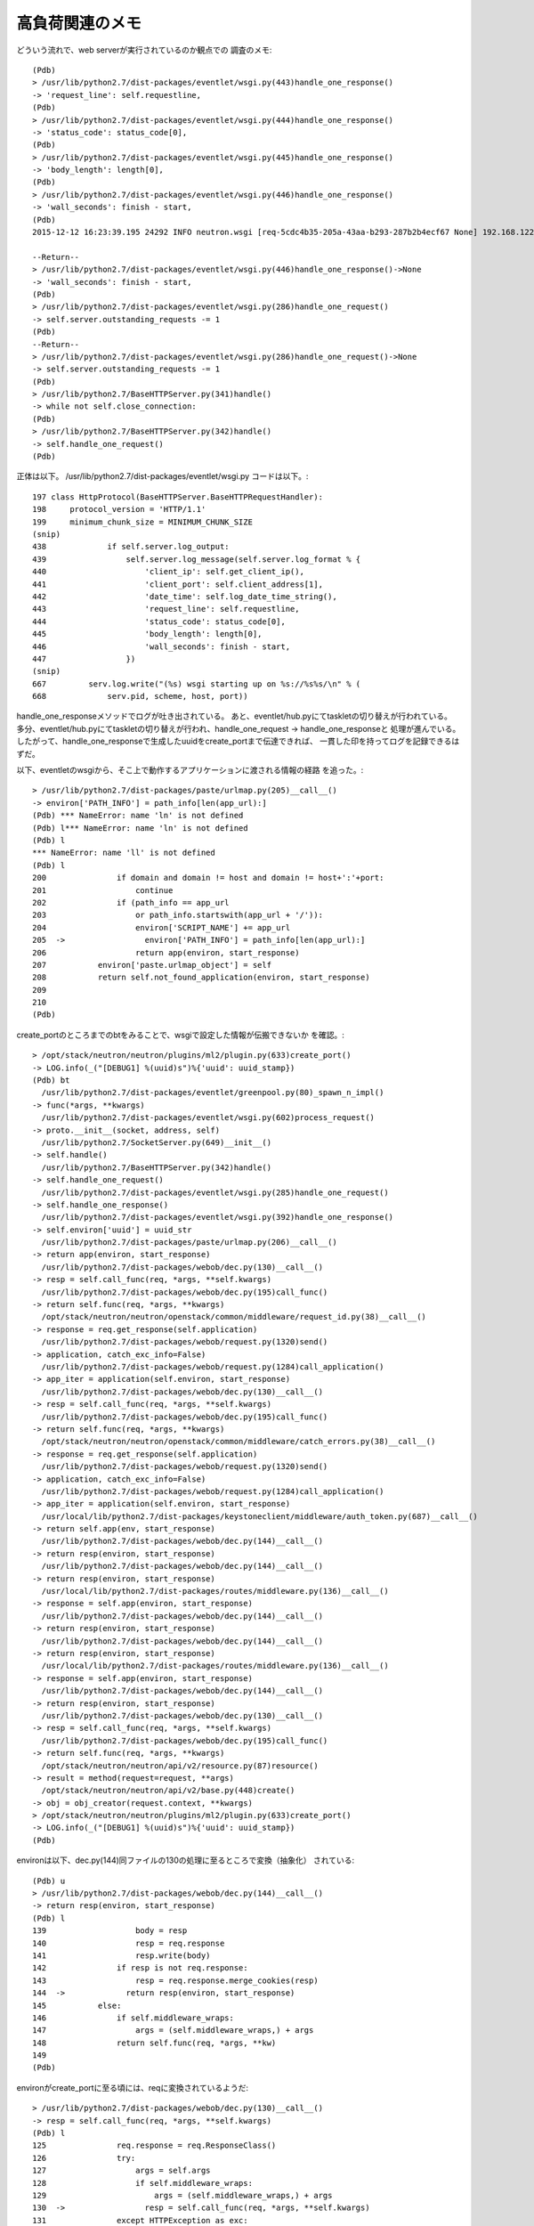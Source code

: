 =======================================================
高負荷関連のメモ
=======================================================

どういう流れで、web serverが実行されているのか観点での
調査のメモ::

  (Pdb) 
  > /usr/lib/python2.7/dist-packages/eventlet/wsgi.py(443)handle_one_response()
  -> 'request_line': self.requestline,
  (Pdb) 
  > /usr/lib/python2.7/dist-packages/eventlet/wsgi.py(444)handle_one_response()
  -> 'status_code': status_code[0],
  (Pdb) 
  > /usr/lib/python2.7/dist-packages/eventlet/wsgi.py(445)handle_one_response()
  -> 'body_length': length[0],
  (Pdb) 
  > /usr/lib/python2.7/dist-packages/eventlet/wsgi.py(446)handle_one_response()
  -> 'wall_seconds': finish - start,
  (Pdb) 
  2015-12-12 16:23:39.195 24292 INFO neutron.wsgi [req-5cdc4b35-205a-43aa-b293-287b2b4ecf67 None] 192.168.122.84 - - [12/Dec/2015 16:23:39] "GET /v2.0/networks.json HTTP/1.1" 200 2602 37.887409
  
  --Return--
  > /usr/lib/python2.7/dist-packages/eventlet/wsgi.py(446)handle_one_response()->None
  -> 'wall_seconds': finish - start,
  (Pdb) 
  > /usr/lib/python2.7/dist-packages/eventlet/wsgi.py(286)handle_one_request()
  -> self.server.outstanding_requests -= 1
  (Pdb) 
  --Return--
  > /usr/lib/python2.7/dist-packages/eventlet/wsgi.py(286)handle_one_request()->None
  -> self.server.outstanding_requests -= 1
  (Pdb) 
  > /usr/lib/python2.7/BaseHTTPServer.py(341)handle()
  -> while not self.close_connection:
  (Pdb) 
  > /usr/lib/python2.7/BaseHTTPServer.py(342)handle()
  -> self.handle_one_request()
  (Pdb) 
  
正体は以下。
/usr/lib/python2.7/dist-packages/eventlet/wsgi.py
コードは以下。::

  197 class HttpProtocol(BaseHTTPServer.BaseHTTPRequestHandler):                      
  198     protocol_version = 'HTTP/1.1'                                               
  199     minimum_chunk_size = MINIMUM_CHUNK_SIZE   
  (snip)
  438             if self.server.log_output:                                          
  439                 self.server.log_message(self.server.log_format % {              
  440                     'client_ip': self.get_client_ip(),                          
  441                     'client_port': self.client_address[1],                      
  442                     'date_time': self.log_date_time_string(),                   
  443                     'request_line': self.requestline,                           
  444                     'status_code': status_code[0],                              
  445                     'body_length': length[0],                                   
  446                     'wall_seconds': finish - start,                             
  447                 })  
  (snip)
  667         serv.log.write("(%s) wsgi starting up on %s://%s%s/\n" % ( 
  668             serv.pid, scheme, host, port))   

handle_one_responseメソッドでログが吐き出されている。
あと、eventlet/hub.pyにてtaskletの切り替えが行われている。
多分、eventlet/hub.pyにてtaskletの切り替えが行われ、handle_one_request -> handle_one_responseと
処理が進んでいる。したがって、handle_one_responseで生成したuuidをcreate_portまで伝達できれば、
一貫した印を持ってログを記録できるはずだ。

以下、eventletのwsgiから、そこ上で動作するアプリケーションに渡される情報の経路
を追った。::

  > /usr/lib/python2.7/dist-packages/paste/urlmap.py(205)__call__()
  -> environ['PATH_INFO'] = path_info[len(app_url):]
  (Pdb) *** NameError: name 'ln' is not defined
  (Pdb) l*** NameError: name 'ln' is not defined
  (Pdb) l
  *** NameError: name 'll' is not defined
  (Pdb) l
  200               if domain and domain != host and domain != host+':'+port:
  201                   continue
  202               if (path_info == app_url
  203                   or path_info.startswith(app_url + '/')):
  204                   environ['SCRIPT_NAME'] += app_url
  205  ->                 environ['PATH_INFO'] = path_info[len(app_url):]
  206                   return app(environ, start_response)
  207           environ['paste.urlmap_object'] = self
  208           return self.not_found_application(environ, start_response)
  209   
  210   
  (Pdb) 

create_portのところまでのbtをみることで、wsgiで設定した情報が伝搬できないか
を確認。::

  > /opt/stack/neutron/neutron/plugins/ml2/plugin.py(633)create_port()
  -> LOG.info(_("[DEBUG1] %(uuid)s")%{'uuid': uuid_stamp})
  (Pdb) bt
    /usr/lib/python2.7/dist-packages/eventlet/greenpool.py(80)_spawn_n_impl()
  -> func(*args, **kwargs)
    /usr/lib/python2.7/dist-packages/eventlet/wsgi.py(602)process_request()
  -> proto.__init__(socket, address, self)
    /usr/lib/python2.7/SocketServer.py(649)__init__()
  -> self.handle()
    /usr/lib/python2.7/BaseHTTPServer.py(342)handle()
  -> self.handle_one_request()
    /usr/lib/python2.7/dist-packages/eventlet/wsgi.py(285)handle_one_request()
  -> self.handle_one_response()
    /usr/lib/python2.7/dist-packages/eventlet/wsgi.py(392)handle_one_response()
  -> self.environ['uuid'] = uuid_str
    /usr/lib/python2.7/dist-packages/paste/urlmap.py(206)__call__()
  -> return app(environ, start_response)
    /usr/lib/python2.7/dist-packages/webob/dec.py(130)__call__()
  -> resp = self.call_func(req, *args, **self.kwargs)
    /usr/lib/python2.7/dist-packages/webob/dec.py(195)call_func()
  -> return self.func(req, *args, **kwargs)
    /opt/stack/neutron/neutron/openstack/common/middleware/request_id.py(38)__call__()
  -> response = req.get_response(self.application)
    /usr/lib/python2.7/dist-packages/webob/request.py(1320)send()
  -> application, catch_exc_info=False)
    /usr/lib/python2.7/dist-packages/webob/request.py(1284)call_application()
  -> app_iter = application(self.environ, start_response)
    /usr/lib/python2.7/dist-packages/webob/dec.py(130)__call__()
  -> resp = self.call_func(req, *args, **self.kwargs)
    /usr/lib/python2.7/dist-packages/webob/dec.py(195)call_func()
  -> return self.func(req, *args, **kwargs)
    /opt/stack/neutron/neutron/openstack/common/middleware/catch_errors.py(38)__call__()
  -> response = req.get_response(self.application)
    /usr/lib/python2.7/dist-packages/webob/request.py(1320)send()
  -> application, catch_exc_info=False)
    /usr/lib/python2.7/dist-packages/webob/request.py(1284)call_application()
  -> app_iter = application(self.environ, start_response)
    /usr/local/lib/python2.7/dist-packages/keystoneclient/middleware/auth_token.py(687)__call__()
  -> return self.app(env, start_response)
    /usr/lib/python2.7/dist-packages/webob/dec.py(144)__call__()
  -> return resp(environ, start_response)
    /usr/lib/python2.7/dist-packages/webob/dec.py(144)__call__()
  -> return resp(environ, start_response)
    /usr/local/lib/python2.7/dist-packages/routes/middleware.py(136)__call__()
  -> response = self.app(environ, start_response)
    /usr/lib/python2.7/dist-packages/webob/dec.py(144)__call__()
  -> return resp(environ, start_response)
    /usr/lib/python2.7/dist-packages/webob/dec.py(144)__call__()
  -> return resp(environ, start_response)
    /usr/local/lib/python2.7/dist-packages/routes/middleware.py(136)__call__()
  -> response = self.app(environ, start_response)
    /usr/lib/python2.7/dist-packages/webob/dec.py(144)__call__()
  -> return resp(environ, start_response)
    /usr/lib/python2.7/dist-packages/webob/dec.py(130)__call__()
  -> resp = self.call_func(req, *args, **self.kwargs)
    /usr/lib/python2.7/dist-packages/webob/dec.py(195)call_func()
  -> return self.func(req, *args, **kwargs)
    /opt/stack/neutron/neutron/api/v2/resource.py(87)resource()
  -> result = method(request=request, **args)
    /opt/stack/neutron/neutron/api/v2/base.py(448)create()
  -> obj = obj_creator(request.context, **kwargs)
  > /opt/stack/neutron/neutron/plugins/ml2/plugin.py(633)create_port()
  -> LOG.info(_("[DEBUG1] %(uuid)s")%{'uuid': uuid_stamp})
  (Pdb) 

environは以下、dec.py(144)同ファイルの130の処理に至るところで変換（抽象化）
されている::

  (Pdb) u
  > /usr/lib/python2.7/dist-packages/webob/dec.py(144)__call__()
  -> return resp(environ, start_response)
  (Pdb) l
  139                   body = resp
  140                   resp = req.response
  141                   resp.write(body)
  142               if resp is not req.response:
  143                   resp = req.response.merge_cookies(resp)
  144  ->             return resp(environ, start_response)
  145           else:
  146               if self.middleware_wraps:
  147                   args = (self.middleware_wraps,) + args
  148               return self.func(req, *args, **kw)
  149   
  (Pdb) 

environがcreate_portに至る頃には、reqに変換されているようだ::

  > /usr/lib/python2.7/dist-packages/webob/dec.py(130)__call__()
  -> resp = self.call_func(req, *args, **self.kwargs)
  (Pdb) l
  125               req.response = req.ResponseClass()
  126               try:
  127                   args = self.args
  128                   if self.middleware_wraps:
  129                       args = (self.middleware_wraps,) + args
  130  ->                 resp = self.call_func(req, *args, **self.kwargs)
  131               except HTTPException as exc:
  132                   resp = exc
  133               if resp is None:
  134                   ## FIXME: I'm not sure what this should be?
  135                   resp = req.response
  (Pdb) 

キモは同ファイルの以下の行で行われる処理らしい::

  124             req = self.RequestClass(environ)                                                                                                      
"/opt/stack/neutron/neutron/api/v2/base.py(448)create()"
のcreate_portからは以下のように参照できる::

  request.environ

handle_one_responseで生成したUUIDは以下の通り参照できる。::

  (Pdb) p request.environ["uuid"]
  UUID('1d30f7ad-2470-49b2-99e3-06a1801384d9')
  (Pdb) 

wsgi.pyのhandle_one_responseでは以下のようにuuidを入れ込んでいる。::

  387         try:                                                                    
  388             try:                                                                
  389                 uuid_str = uuid.uuid4()                                         
  390 #                import pdb                                                     
  391 #                pdb.set_trace()
  392                 self.environ['uuid'] = uuid_str★ココがポイント
  393                 if self.server.log_output:                                      
  394                     self.server.log_message(DEFAULT_LOG_FORMAT_START % {        
  395                         'client_ip': self.get_client_ip(),                      
  396                         'client_port': self.client_address[1],                  
  397                         'date_time': self.log_date_time_string(),               
  398                         'request_line': self.requestline,                       
  399                         'uuid':         uuid_str                                
  400                     })           

肝心のML2Pluginのcreate_portからはどうやって参照するのか？
結局以下のように、
"/opt/stack/neutron/neutron/api/v2/base.py(448)create()"
で、"request"のcontextのみ渡されているので、肝心の情報をもらうことができない。
ってことで、neutron.context.Contextを拡張してやる。


試しにapi_worker=2,rpc_worker=2で多重実行してみる
===================================================

port-createを多重で実行するテストプログラム::

  net = "bf285ec8-0e33-4482-b1a9-82a7526c11c2"
  count_max=1
  parallel_max=50
  
  for count in 1..count_max do 
    threads = []
    for parallel in 1..parallel_max do
      t = Thread.start(parallel) do |_parallel|
        Thread.pass
        puts "neutron port-create --name port#{_parallel} #{net}"
        `neutron port-create --name port#{_parallel} #{net}`
        sleep 1
        puts "neutron port-delete port#{_parallel}"
        `neutron port-delete port#{_parallel}`
      end
      threads << t
    end 
    threads.each do |t|
      t.join
    end
  end

port-createにかかった時間をログから求めるスクリプト::
  grep neutron.wsgi  /tmp/res | grep -v REQ | grep POST | awk '{print $18}'  | sort -n 

多重度50で実行すると、34secかかったport-createが存在した。
CPU数が1だからか。。。workerが2なので、CPU数を4にしてみる。
もう一度同じスクリプトを実行してみると、11secかかった、port-createが存在した。

1workerあたり1000スレッドということを考えると、性能が悪すぎる。どこで
性能が悪くなっているかを解析する。

と思ったが、50並列だとNSのload averageが10以上と重たくなるので、25並列にした。
この場合だと行って7程度。ちょっと、VM(all in one)の中で、負荷試験ツールを
動作させると、neutron-serverとツールが起動するneutronコマンドの間で、
CPUの喰い合いが発生するため、適切ではない。よって、負荷試験ツールを
別のマシン(neutron-server VMが動作しているVMホスト)で動作させることにする。

別のマシンで動作させることにより、負荷テスト時のneutron-serverの動作VMの
load averageが4未満になった。この時のport-createの最大処理時間は、1.8secであった。
もうちょっと並列度を上げてみて、100で行ってみる。100だとVMホストのload averageが
60を超えるという異常事態になったので、60で行ってみる。
60だとVMホストのload averageが10、neutron-serverのload averageが4ちょっと。
最小処理時間が0.03sec。最大処理時間が1.7secなので、このデータで分析してみる。

最大時間が1.7secとなった回では、以下のように、DEBUG12とDEBUG13の間で約1secかかっている::

  2015-12-14 16:32:26.784 14826 INFO neutron.plugins.ml2.plugin [req-ba052180-0f59-42b6-b100-2ff41caae496 None] [DEBUG12] 6c45ed57-5874-4934-ba2a-357c7e9ebf6d
  2015-12-14 16:32:27.885 14826 INFO neutron.plugins.ml2.plugin [req-ba052180-0f59-42b6-b100-2ff41caae496 None] [DEBUG13] 6c45ed57-5874-4934-ba2a-357c7e9ebf6d


しかし、両区間にはCPU時間を消費する処理はなにもない。::
  

  662             LOG.info(_("[DEBUG12] %(uuid)s")%{'uuid': uuid_stamp})              
  663             self.mechanism_manager.create_port_precommit(mech_context)          
  664                                                                                 
  665         try:                                                                    
  666             self.mechanism_manager.create_port_postcommit(mech_context)         
  667             LOG.info(_("[DEBUG13] %(uuid)s")%{'uuid': uuid_stamp})   

実験中はneutron-serverのload averageは4近くだったことから、単に高負荷であったため
だと考える。

70多重(1回目)
---------------

今度は負荷テストプログラム側の多重度を70にしてみる。

==============    =========
load average
---------------------------
ツール側           NS側
==============    =========
14                4
==============    =========
  
結果。

==============    =========
port-create処理時間
---------------------------
最小              最大        平均
==============    =========   =========
0.241192          3.247623    0.8479923714285711
==============    =========   =========

3.2secかかった区間を分析してみる::

  miyakz@icehouse01:~$ grep 6d2fca16-ae56-48a5-b3f0-00e5c23d5c37 /tmp/res
  2015-12-14 16:52:02.017 18919 INFO neutron.wsgi [req-8e6650ee-29cf-425b-a7be-7602e26b5cfc None] WSGI_REQ_START: 192.168.122.1 - - [14/Dec/2015 16:52:02] "POST /v2.0/ports.json HTTP/1.1" 6d2fca16-ae56-48a5-b3f0-00e5c23d5c37
  2015-12-14 16:52:02.232 18919 INFO neutron.plugins.ml2.plugin [req-a4eb0bf4-f886-4213-a211-d8bc0d0b763e None] [DEBUG1] 6d2fca16-ae56-48a5-b3f0-00e5c23d5c37
  2015-12-14 16:52:02.233 18919 INFO neutron.plugins.ml2.plugin [req-a4eb0bf4-f886-4213-a211-d8bc0d0b763e None] [DEBUG2] 6d2fca16-ae56-48a5-b3f0-00e5c23d5c37
  2015-12-14 16:52:02.267 18919 INFO neutron.plugins.ml2.plugin [req-a4eb0bf4-f886-4213-a211-d8bc0d0b763e None] [DEBUG3] 6d2fca16-ae56-48a5-b3f0-00e5c23d5c37
  2015-12-14 16:52:02.295 18919 INFO neutron.plugins.ml2.plugin [req-a4eb0bf4-f886-4213-a211-d8bc0d0b763e None] [DEBUG4] 6d2fca16-ae56-48a5-b3f0-00e5c23d5c37
  2015-12-14 16:52:02.295 18919 INFO neutron.plugins.ml2.plugin [req-a4eb0bf4-f886-4213-a211-d8bc0d0b763e None] [DEBUG5] 6d2fca16-ae56-48a5-b3f0-00e5c23d5c37
  2015-12-14 16:52:02.367 18919 INFO neutron.plugins.ml2.plugin [req-a4eb0bf4-f886-4213-a211-d8bc0d0b763e None] [DEBUG6] 6d2fca16-ae56-48a5-b3f0-00e5c23d5c37
  2015-12-14 16:52:02.370 18919 INFO neutron.plugins.ml2.plugin [req-a4eb0bf4-f886-4213-a211-d8bc0d0b763e None] [DEBUG7] 6d2fca16-ae56-48a5-b3f0-00e5c23d5c37
  2015-12-14 16:52:02.387 18919 INFO neutron.plugins.ml2.plugin [req-a4eb0bf4-f886-4213-a211-d8bc0d0b763e None] [DEBUG8] 6d2fca16-ae56-48a5-b3f0-00e5c23d5c37
  2015-12-14 16:52:02.395 18919 INFO neutron.plugins.ml2.plugin [req-a4eb0bf4-f886-4213-a211-d8bc0d0b763e None] [DEBUG9] 6d2fca16-ae56-48a5-b3f0-00e5c23d5c37
  2015-12-14 16:52:02.396 18919 INFO neutron.plugins.ml2.plugin [req-a4eb0bf4-f886-4213-a211-d8bc0d0b763e None] [DEBUG10] 6d2fca16-ae56-48a5-b3f0-00e5c23d5c37
  2015-12-14 16:52:02.397 18919 INFO neutron.plugins.ml2.plugin [req-a4eb0bf4-f886-4213-a211-d8bc0d0b763e None] [DEBUG11] 6d2fca16-ae56-48a5-b3f0-00e5c23d5c37
  2015-12-14 16:52:02.398 18919 INFO neutron.plugins.ml2.plugin [req-a4eb0bf4-f886-4213-a211-d8bc0d0b763e None] [DEBUG12] 6d2fca16-ae56-48a5-b3f0-00e5c23d5c37
  2015-12-14 16:52:02.573 18919 INFO neutron.plugins.ml2.plugin [req-a4eb0bf4-f886-4213-a211-d8bc0d0b763e None] [DEBUG13] 6d2fca16-ae56-48a5-b3f0-00e5c23d5c37
  2015-12-14 16:52:02.582 18919 INFO neutron.plugins.ml2.plugin [req-a4eb0bf4-f886-4213-a211-d8bc0d0b763e None] [DEBUG14] 6d2fca16-ae56-48a5-b3f0-00e5c23d5c37
  2015-12-14 16:52:02.624 18919 INFO neutron.plugins.ml2.plugin [req-a4eb0bf4-f886-4213-a211-d8bc0d0b763e None] [DEBUG15] 6d2fca16-ae56-48a5-b3f0-00e5c23d5c37
  2015-12-14 16:52:05.264 18919 INFO neutron.wsgi [req-6fcd80eb-9cb1-444b-90a3-05f4fb3cab1b None] WSGI_REQ_END 192.168.122.1 - - [14/Dec/2015 16:52:05] "POST /v2.0/ports.json HTTP/1.1" 201 753 3.247623 6d2fca16-ae56-48a5-b3f0-00e5c23d5c37
  miyakz@icehouse01:~$ 

DEBUG15が終わったあと、WSGI_REQ_ENDを出力するまでに時間がかかっている。::

  675         LOG.info(_("[DEBUG15] %(uuid)s")%{'uuid': uuid_stamp})                  
  676         return result 
  
DEBUG15のあとはresultを返すだけなので、問題ない。どこかの経路で
3sec消費しているところがあるはずだ。仮説としては、sleepまたは、
IO処理などで、eventletのタスク切り替えが発生したか。

create_portのところまでのbtを丁寧に追ってみる::

  > /opt/stack/neutron/neutron/plugins/ml2/plugin.py(633)create_port()
  -> LOG.info(_("[DEBUG1] %(uuid)s")%{'uuid': uuid_stamp})
  (Pdb) bt
    /usr/lib/python2.7/dist-packages/eventlet/greenpool.py(80)_spawn_n_impl()
  -> func(*args, **kwargs)
    /usr/lib/python2.7/dist-packages/eventlet/wsgi.py(602)process_request()
  -> proto.__init__(socket, address, self)
    /usr/lib/python2.7/SocketServer.py(649)__init__()
  -> self.handle()
    /usr/lib/python2.7/BaseHTTPServer.py(342)handle()
  -> self.handle_one_request()
    /usr/lib/python2.7/dist-packages/eventlet/wsgi.py(285)handle_one_request()
  -> self.handle_one_response()
    /usr/lib/python2.7/dist-packages/eventlet/wsgi.py(392)handle_one_response()
  -> self.environ['uuid'] = uuid_str

     handle_one_responseで最終的にログを出力するのは以下の箇所
     create_portからここに至るまでに経路を追う。
     455             if self.server.log_output:                                          
     456                 self.server.log_message(self.server.log_format % {              
     457                     'client_ip': self.get_client_ip(),                          
     458                     'client_port': self.client_address[1],                      
     459                     'date_time': self.log_date_time_string(),                   
     460                     'request_line': self.requestline,                           
     461                     'status_code': status_code[0],                              
     462                     'body_length': length[0],                                   
     463                     'wall_seconds': finish - start,                             
     464                     'uuid':         uuid_str                                    
     465                 })      


    /usr/lib/python2.7/dist-packages/paste/urlmap.py(206)__call__()
  -> return app(environ, start_response)

     上位appを呼び出して即座に復帰する。他の処理が入り込む余地は無い。
     206                 return app(environ, start_response)

    /usr/lib/python2.7/dist-packages/webob/dec.py(130)__call__()
  -> resp = self.call_func(req, *args, **self.kwargs)
     
     call_funcでおそらくcreate_portを呼び出して、144でrespを呼び出す。respの正体は謎(TODO: check)
     130                 resp = self.call_func(req, *args, **self.kwargs)                
     131             except HTTPException as exc:                                        
     132                 resp = exc                                                      
     133             if resp is None:                                                    
     134                 ## FIXME: I'm not sure what this should be?                     
     135                 resp = req.response                                             
     136             if isinstance(resp, text_type):                                     
     137                 resp = bytes_(resp, req.charset) ★ここはエンコーディングをしているだけ(時間がかかる要素ではある) 
     138             if isinstance(resp, bytes):                                         
     139                 body = resp                                                     
     140                 resp = req.response                                             
     141                 resp.write(body)                                                
     142             if resp is not req.response:                                        
     143                 resp = req.response.merge_cookies(resp)                         
     144             return resp(environ, start_response)   

    /usr/lib/python2.7/dist-packages/webob/dec.py(195)call_func()
  -> return self.func(req, *args, **kwargs)
     
     funcを呼び出して即復帰
     192     def call_func(self, req, *args, **kwargs):                                  
     193         """Call the wrapped function; override this in a subclass to            
     194         change how the function is called."""                                   
     195         return self.func(req, *args, **kwargs)    

    /opt/stack/neutron/neutron/openstack/common/middleware/request_id.py(38)__call__()
  -> response = req.get_response(self.application)

     create_portを呼び出したあと、そのresponseデータにヘッダを付け加えているだけ。
     32 class RequestIdMiddleware(base.Middleware):                                     
     33                                                                                 
     34     @webob.dec.wsgify                                                           
     35     def __call__(self, req):                                                    
     36         req_id = context.generate_request_id()                                  
     37         req.environ[ENV_REQUEST_ID] = req_id                                    
     38         response = req.get_response(self.application)                           
     39         if HTTP_RESP_HEADER_REQUEST_ID not in response.headers:                 
     40             response.headers.add(HTTP_RESP_HEADER_REQUEST_ID, req_id)           
     41         return response      
    
    /usr/lib/python2.7/dist-packages/webob/request.py(1320)send()
  -> application, catch_exc_info=False)

     create_portを呼び出して、その結果をResponseClassにして返却しているだけ。
     たぶん、request.Responseだと思う(TODO: check)。
     1300     def send(self, application=None, catch_exc_info=False):                     
     1301         """                                                                     
     1302         Like ``.call_application(application)``, except returns a               
     1303         response object with ``.status``, ``.headers``, and ``.body``           
     1304         attributes.                                                             
     1305                                                                                 
     1306         This will use ``self.ResponseClass`` to figure out the class            
     1307         of the response object to return.                                       
     1308                                                                                 
     1309         If ``application`` is not given, this will send the request to          
     1310         ``self.make_default_send_app()``                                        
     1311         """                                                                     
     1312         if application is None:                                                 
     1313             application = self.make_default_send_app()                          
     1314         if catch_exc_info:                                                      
     1315             status, headers, app_iter, exc_info = self.call_application(        
     1316                 application, catch_exc_info=True)                               
     1317             del exc_info                                                        
     1318         else:                                                                   
     1319             status, headers, app_iter = self.call_application(                  
     1320                 application, catch_exc_info=False)                              
     1321         return self.ResponseClass(                                              
     1322             status=status, headerlist=list(headers), app_iter=app_iter) 


    /usr/lib/python2.7/dist-packages/webob/request.py(1284)call_application()
  -> app_iter = application(self.environ, start_response)


     create_portを呼び出して、その結果をoutputに代入して、返しているだけ。
     closeが呼び出される場合がある？？謎(TODO: check)
      1284         app_iter = application(self.environ, start_response)                    
      1285         if output or not captured:                                              
      1286             try:                                                                
      1287                 output.extend(app_iter)                                         
      1288             finally:                                                            
      1289                 if hasattr(app_iter, 'close'):                                  
      1290                     app_iter.close()                                            
      1291             app_iter = output                                                   
      1292         if catch_exc_info:                                                      
      1293             return (captured[0], captured[1], app_iter, captured[2])            
      1294         else:                                                                   
      1295             return (captured[0], captured[1], app_iter)  

    /usr/lib/python2.7/dist-packages/webob/dec.py(130)__call__()
  -> resp = self.call_func(req, *args, **self.kwargs)

     →　上述の通り

    /usr/lib/python2.7/dist-packages/webob/dec.py(195)call_func()
  -> return self.func(req, *args, **kwargs)

     create_portを呼び出して即時復帰するだけ。
     192     def call_func(self, req, *args, **kwargs):                                  
     193         """Call the wrapped function; override this in a subclass to            
     194         change how the function is called."""                                   
     195         return self.func(req, *args, **kwargs)  

    /opt/stack/neutron/neutron/openstack/common/middleware/catch_errors.py(38)__call__()
  -> response = req.get_response(self.application)

     create_port呼び出しをくるむだけ::
     33 class CatchErrorsMiddleware(base.Middleware):                                   
     34                                                                                 
     35     @webob.dec.wsgify                                                           
     36     def __call__(self, req):                                                    
     37         try:                                                                    
     38             response = req.get_response(self.application)                       
     39         except Exception:                                                       
     40             LOG.exception(_LE('An error occurred during '                       
     41                               'processing the request: %s'))                    
     42             response = webob.exc.HTTPInternalServerError()                      
     43         return response  

    /usr/lib/python2.7/dist-packages/webob/request.py(1320)send()
  -> application, catch_exc_info=False)

     →　上述の通り

    /usr/lib/python2.7/dist-packages/webob/request.py(1284)call_application()
  -> app_iter = application(self.environ, start_response)

     →　上述の通り

    /usr/local/lib/python2.7/dist-packages/keystoneclient/middleware/auth_token.py(687)__call__()
  -> return self.app(env, start_response)

    create_portを呼び出したあとは即時復帰::
    680         try:                                                                    
    681             self._remove_auth_headers(env)                                      
    682             user_token = self._get_user_token_from_header(env)                  
    683             token_info = self._validate_user_token(user_token, env)             
    684             env['keystone.token_info'] = token_info                             
    685             user_headers = self._build_user_headers(token_info)                 
    686             self._add_headers(env, user_headers)                                
    687             return self.app(env, start_response)     

    /usr/lib/python2.7/dist-packages/webob/dec.py(144)__call__()
  -> return resp(environ, start_response)

  　即座に復帰するのみ
   144             return resp(environ, start_response) 

    /usr/lib/python2.7/dist-packages/webob/dec.py(144)__call__()
  -> return resp(environ, start_response)

    →　上述の通り。

    /usr/local/lib/python2.7/dist-packages/routes/middleware.py(136)__call__()
  -> response = self.app(environ, start_response)

   create_portを呼び出してちょっとしたハッシュの処理をやってから、復帰
   136         response = self.app(environ, start_response) 
   137                                                                                 
   138         # Wrapped in try as in rare cases the attribute will be gone already    
   139         try:                                                                    
   140             del self.mapper.environ                                             
   141         except AttributeError:                                                  
   142             pass                                                                
   143         return response    

    /usr/lib/python2.7/dist-packages/webob/dec.py(144)__call__()
  -> return resp(environ, start_response)

    →　上述の通り。
    
    /usr/lib/python2.7/dist-packages/webob/dec.py(144)__call__()
  -> return resp(environ, start_response)

    →　上述の通り。
    
    /usr/local/lib/python2.7/dist-packages/routes/middleware.py(136)__call__()
  -> response = self.app(environ, start_response)

    →　上述の通り。

    /usr/lib/python2.7/dist-packages/webob/dec.py(144)__call__()
  -> return resp(environ, start_response)
  
    →　上述の通り。

    /usr/lib/python2.7/dist-packages/webob/dec.py(130)__call__()
  -> resp = self.call_func(req, *args, **self.kwargs)

    →　上述の通り。

    /usr/lib/python2.7/dist-packages/webob/dec.py(195)call_func()
  -> return self.func(req, *args, **kwargs)

    →　上述の通り。

    /opt/stack/neutron/neutron/api/v2/resource.py(87)resource()
  -> result = method(request=request, **args)

   resultをシリアライズする処理で時間がかかるかも(TODO: check)
   87             result = method(request=request, **args)★ここでresultを得る
   (snip)
   138         status = action_status.get(action, 200)                                 
   139         body = serializer.serialize(result)   ★　ここで何やらシリアライズをする（時間がかかるかも)
   140         # NOTE(jkoelker) Comply with RFC2616 section 9.7                        
   141         if status == 204:                                                       
   142             content_type = ''                                                   
   143             body = None                                                         
   144                                                                                 
   145         return webob.Response(request=request, status=status,                   
   146                               content_type=content_type,                        
   147                               body=body)   


    /opt/stack/neutron/neutron/api/v2/base.py(448)create()
  -> obj = obj_creator(request.context, **kwargs)

   439         else:                                                                   
   440             obj_creator = getattr(self._plugin, action)                         
   441             if self._collection in body:                                        
   442                 # Emulate atomic bulk behavior                                  
   443                 objs = self._emulate_bulk_create(obj_creator, request,          
   444                                                  body, parent_id)               
   445                 return notify({self._collection: objs})                         
   446             else:                                                               
   447                 kwargs.update({self._resource: body})                           
   448                 request.context.logstamp = request.environ["uuid"]              
   449                 obj = obj_creator(request.context, **kwargs) ★　今回はココ                   
   450                                                                                 
   451                 self._nova_notifier.send_network_change( ★　computeの portの場合はこの処理の延長でeventlet.sleep ①                      
   452                     action, {}, {self._resource: obj})                          
   453                 return notify({self._resource: self._view( ★  computeじゃなくても、この延長で通信するのでsleep ②
   454                     request.context, obj)})    


  > /opt/stack/neutron/neutron/plugins/ml2/plugin.py(633)create_port()
  -> LOG.info(_("[DEBUG1] %(uuid)s")%{'uuid': uuid_stamp})
  (Pdb) 

computeのportの場合はeventlet.sleepが走る　①
DHCP agentにportの追加を通知するところでIOが発生するので、そこで、
eventletの切り替えが走る ②

結論としては、create_portの最後でDHCP agentに通知をするところでIOが走るため②、
ここで、時間を喰うことがある。

[memo]今回、復帰時で遅延が見られたが、create_port呼び出し時で
遅延が発生した場合には、keystoneのvalidationのところで、eventlet
切り替えが発生して遅延したのかもしれない。

70多重(2回目)
----------------

データとしては以下(10sec遅延)。::

  2015-12-15 00:44:19.979 17347 INFO neutron.wsgi [req-4cb9a2d9-9a90-4edd-8018-4bde335601b3 None] WSGI_REQ_START: 192.168.122.1 - - [15/Dec/2015 00:44:19] "POST /v2.0/ports.json HTTP/1.1" cd584e7d-6d00-434e-9e8b-41de8094bc2e
  2015-12-15 00:44:20.131 17347 INFO neutron.plugins.ml2.plugin [req-cc39df5b-598c-4882-b3e5-a38f00977525 None] [DEBUG1] cd584e7d-6d00-434e-9e8b-41de8094bc2e
  2015-12-15 00:44:20.132 17347 INFO neutron.plugins.ml2.plugin [req-cc39df5b-598c-4882-b3e5-a38f00977525 None] [DEBUG2] cd584e7d-6d00-434e-9e8b-41de8094bc2e
  2015-12-15 00:44:20.236 17347 INFO neutron.plugins.ml2.plugin [req-cc39df5b-598c-4882-b3e5-a38f00977525 None] [DEBUG3] cd584e7d-6d00-434e-9e8b-41de8094bc2e
  2015-12-15 00:44:20.298 17347 INFO neutron.plugins.ml2.plugin [req-cc39df5b-598c-4882-b3e5-a38f00977525 None] [DEBUG4] cd584e7d-6d00-434e-9e8b-41de8094bc2e
  2015-12-15 00:44:20.299 17347 INFO neutron.plugins.ml2.plugin [req-cc39df5b-598c-4882-b3e5-a38f00977525 None] [DEBUG5] cd584e7d-6d00-434e-9e8b-41de8094bc2e
  2015-12-15 00:44:20.411 17347 INFO neutron.plugins.ml2.plugin [req-cc39df5b-598c-4882-b3e5-a38f00977525 None] [DEBUG6] cd584e7d-6d00-434e-9e8b-41de8094bc2e
  2015-12-15 00:44:20.416 17347 INFO neutron.plugins.ml2.plugin [req-cc39df5b-598c-4882-b3e5-a38f00977525 None] [DEBUG7] cd584e7d-6d00-434e-9e8b-41de8094bc2e
  2015-12-15 00:44:20.438 17347 INFO neutron.plugins.ml2.plugin [req-cc39df5b-598c-4882-b3e5-a38f00977525 None] [DEBUG8] cd584e7d-6d00-434e-9e8b-41de8094bc2e
  2015-12-15 00:44:20.454 17347 INFO neutron.plugins.ml2.plugin [req-cc39df5b-598c-4882-b3e5-a38f00977525 None] [DEBUG9] cd584e7d-6d00-434e-9e8b-41de8094bc2e
  2015-12-15 00:44:20.454 17347 INFO neutron.plugins.ml2.plugin [req-cc39df5b-598c-4882-b3e5-a38f00977525 None] [DEBUG10] cd584e7d-6d00-434e-9e8b-41de8094bc2e
  2015-12-15 00:44:20.455 17347 INFO neutron.plugins.ml2.plugin [req-cc39df5b-598c-4882-b3e5-a38f00977525 None] [DEBUG11] cd584e7d-6d00-434e-9e8b-41de8094bc2e
  2015-12-15 00:44:20.455 17347 INFO neutron.plugins.ml2.plugin [req-cc39df5b-598c-4882-b3e5-a38f00977525 None] [DEBUG12] cd584e7d-6d00-434e-9e8b-41de8094bc2e
  2015-12-15 00:44:20.897 17347 INFO neutron.plugins.ml2.plugin [req-cc39df5b-598c-4882-b3e5-a38f00977525 None] [DEBUG13] cd584e7d-6d00-434e-9e8b-41de8094bc2e
  2015-12-15 00:44:20.898 17347 INFO neutron.plugins.ml2.plugin [req-cc39df5b-598c-4882-b3e5-a38f00977525 None] [DEBUG14] cd584e7d-6d00-434e-9e8b-41de8094bc2e
  2015-12-15 00:44:30.008 17347 INFO neutron.plugins.ml2.plugin [req-cc39df5b-598c-4882-b3e5-a38f00977525 None] [DEBUG15] cd584e7d-6d00-434e-9e8b-41de8094bc2e
  2015-12-15 00:44:30.770 17347 INFO neutron.wsgi [req-cc39df5b-598c-4882-b3e5-a38f00977525 None] WSGI_REQ_END 192.168.122.1 - - [15/Dec/2015 00:44:30] "POST /v2.0/ports.json HTTP/1.1" 201 753 10.791015 cd584e7d-6d00-434e-9e8b-41de8094bc2e

DEBUG14とDEBUG15の間に通信が発生する。::

  673         LOG.info(_("[DEBUG14] %(uuid)s")%{'uuid': uuid_stamp})                  
  674         self.notify_security_groups_member_updated(context, result)
  675         LOG.info(_("[DEBUG15] %(uuid)s")%{'uuid': uuid_stamp})       

eventlet切り替えが発生するため、妥当といえば、妥当

70多重(3回目)
----------------

データとしては、以下(10sec遅延)::

  2015-12-15 00:44:20.022 17347 INFO neutron.wsgi [req-bb5cc18d-878b-4ead-b913-f3f2aae31272 None] WSGI_REQ_START: 192.168.122.1 - - [15/Dec/2015 00:44:20] "POST /v2.0/ports.json HTTP/1.1" 279e35e3-f2e6-4a76-8a28-a026f7f56524
  2015-12-15 00:44:20.911 17347 INFO neutron.plugins.ml2.plugin [req-cc39df5b-598c-4882-b3e5-a38f00977525 None] [DEBUG1] 279e35e3-f2e6-4a76-8a28-a026f7f56524
  2015-12-15 00:44:20.913 17347 INFO neutron.plugins.ml2.plugin [req-cc39df5b-598c-4882-b3e5-a38f00977525 None] [DEBUG2] 279e35e3-f2e6-4a76-8a28-a026f7f56524
  2015-12-15 00:44:20.935 17347 INFO neutron.plugins.ml2.plugin [req-cc39df5b-598c-4882-b3e5-a38f00977525 None] [DEBUG3] 279e35e3-f2e6-4a76-8a28-a026f7f56524
  2015-12-15 00:44:20.967 17347 INFO neutron.plugins.ml2.plugin [req-cc39df5b-598c-4882-b3e5-a38f00977525 None] [DEBUG4] 279e35e3-f2e6-4a76-8a28-a026f7f56524
  2015-12-15 00:44:20.968 17347 INFO neutron.plugins.ml2.plugin [req-cc39df5b-598c-4882-b3e5-a38f00977525 None] [DEBUG5] 279e35e3-f2e6-4a76-8a28-a026f7f56524
  2015-12-15 00:44:21.232 17347 INFO neutron.plugins.ml2.plugin [req-cc39df5b-598c-4882-b3e5-a38f00977525 None] [DEBUG6] 279e35e3-f2e6-4a76-8a28-a026f7f56524
  2015-12-15 00:44:21.300 17347 INFO neutron.plugins.ml2.plugin [req-cc39df5b-598c-4882-b3e5-a38f00977525 None] [DEBUG7] 279e35e3-f2e6-4a76-8a28-a026f7f56524
  2015-12-15 00:44:21.342 17347 INFO neutron.plugins.ml2.plugin [req-cc39df5b-598c-4882-b3e5-a38f00977525 None] [DEBUG8] 279e35e3-f2e6-4a76-8a28-a026f7f56524
  2015-12-15 00:44:21.584 17347 INFO neutron.plugins.ml2.plugin [req-cc39df5b-598c-4882-b3e5-a38f00977525 None] [DEBUG9] 279e35e3-f2e6-4a76-8a28-a026f7f56524
  2015-12-15 00:44:21.585 17347 INFO neutron.plugins.ml2.plugin [req-cc39df5b-598c-4882-b3e5-a38f00977525 None] [DEBUG10] 279e35e3-f2e6-4a76-8a28-a026f7f56524
  2015-12-15 00:44:21.590 17347 INFO neutron.plugins.ml2.plugin [req-cc39df5b-598c-4882-b3e5-a38f00977525 None] [DEBUG11] 279e35e3-f2e6-4a76-8a28-a026f7f56524
  2015-12-15 00:44:21.591 17347 INFO neutron.plugins.ml2.plugin [req-cc39df5b-598c-4882-b3e5-a38f00977525 None] [DEBUG12] 279e35e3-f2e6-4a76-8a28-a026f7f56524
  2015-12-15 00:44:29.998 17347 INFO neutron.plugins.ml2.plugin [req-cc39df5b-598c-4882-b3e5-a38f00977525 None] [DEBUG13] 279e35e3-f2e6-4a76-8a28-a026f7f56524
  2015-12-15 00:44:29.998 17347 INFO neutron.plugins.ml2.plugin [req-cc39df5b-598c-4882-b3e5-a38f00977525 None] [DEBUG14] 279e35e3-f2e6-4a76-8a28-a026f7f56524
  2015-12-15 00:44:30.643 17347 INFO neutron.plugins.ml2.plugin [req-cc39df5b-598c-4882-b3e5-a38f00977525 None] [DEBUG15] 279e35e3-f2e6-4a76-8a28-a026f7f56524
  2015-12-15 00:44:30.768 17347 INFO neutron.wsgi [req-cc39df5b-598c-4882-b3e5-a38f00977525 None] WSGI_REQ_END 192.168.122.1 - - [15/Dec/2015 00:44:30] "POST /v2.0/ports.json HTTP/1.1" 201 753 10.746070 279e35e3-f2e6-4a76-8a28-a026f7f56524


DEBUG12とDEBUG13の間には何もない。。。::

  662             LOG.info(_("[DEBUG12] %(uuid)s")%{'uuid': uuid_stamp})              
  663             self.mechanism_manager.create_port_precommit(mech_context)          
  664                                                                                 
  665         try:                                                                    
  666             self.mechanism_manager.create_port_postcommit(mech_context)         
  667             LOG.info(_("[DEBUG13] %(uuid)s")%{'uuid': uuid_stamp})  
    
単にCPUが割当たらなかっただけ？そうすると他の回も単にそうだったんじゃないかと
思ってくる。CPU高負荷かどうかを見分ける方法は？(TODO)

70多重(4回目)
---------------

3回目と同様,DEBUG12とDEBUG13の間で遅延(9sec)発生。

70多重(5回目)
-----------------

データとしては以下(7sec)。まんべんなく遅延している。微妙な路線だ::

  2015-12-15 00:44:46.321 17347 INFO neutron.wsgi [req-7a571011-4848-485c-aba5-b54711ecebca None] WSGI_REQ_START: 192.168.122.1 - - [15/Dec/2015 00:44:46] "POST /v2.0/ports.json HTTP/1.1" 29fa38c0-8901-403b-b796-07fd3be1c734

  最初のところで遅延が発生している(約2sec)。

  2015-12-15 00:44:48.875 17347 INFO neutron.plugins.ml2.plugin [req-9e8bf2e5-ce7c-46d8-85da-da83839faa0e None] [DEBUG1] 29fa38c0-8901-403b-b796-07fd3be1c734
  2015-12-15 00:44:48.875 17347 INFO neutron.plugins.ml2.plugin [req-9e8bf2e5-ce7c-46d8-85da-da83839faa0e None] [DEBUG2] 29fa38c0-8901-403b-b796-07fd3be1c734
  2015-12-15 00:44:48.896 17347 INFO neutron.plugins.ml2.plugin [req-9e8bf2e5-ce7c-46d8-85da-da83839faa0e None] [DEBUG3] 29fa38c0-8901-403b-b796-07fd3be1c734
  2015-12-15 00:44:48.904 17347 INFO neutron.plugins.ml2.plugin [req-9e8bf2e5-ce7c-46d8-85da-da83839faa0e None] [DEBUG4] 29fa38c0-8901-403b-b796-07fd3be1c734
  2015-12-15 00:44:48.905 17347 INFO neutron.plugins.ml2.plugin [req-9e8bf2e5-ce7c-46d8-85da-da83839faa0e None] [DEBUG5] 29fa38c0-8901-403b-b796-07fd3be1c734
  2015-12-15 00:44:49.057 17347 INFO neutron.plugins.ml2.plugin [req-9e8bf2e5-ce7c-46d8-85da-da83839faa0e None] [DEBUG6] 29fa38c0-8901-403b-b796-07fd3be1c734
  2015-12-15 00:44:49.064 17347 INFO neutron.plugins.ml2.plugin [req-9e8bf2e5-ce7c-46d8-85da-da83839faa0e None] [DEBUG7] 29fa38c0-8901-403b-b796-07fd3be1c734
  2015-12-15 00:44:49.088 17347 INFO neutron.plugins.ml2.plugin [req-9e8bf2e5-ce7c-46d8-85da-da83839faa0e None] [DEBUG8] 29fa38c0-8901-403b-b796-07fd3be1c734
  2015-12-15 00:44:49.097 17347 INFO neutron.plugins.ml2.plugin [req-9e8bf2e5-ce7c-46d8-85da-da83839faa0e None] [DEBUG9] 29fa38c0-8901-403b-b796-07fd3be1c734
  2015-12-15 00:44:49.098 17347 INFO neutron.plugins.ml2.plugin [req-9e8bf2e5-ce7c-46d8-85da-da83839faa0e None] [DEBUG10] 29fa38c0-8901-403b-b796-07fd3be1c734
  2015-12-15 00:44:49.098 17347 INFO neutron.plugins.ml2.plugin [req-9e8bf2e5-ce7c-46d8-85da-da83839faa0e None] [DEBUG11] 29fa38c0-8901-403b-b796-07fd3be1c734
  2015-12-15 00:44:49.099 17347 INFO neutron.plugins.ml2.plugin [req-9e8bf2e5-ce7c-46d8-85da-da83839faa0e None] [DEBUG12] 29fa38c0-8901-403b-b796-07fd3be1c734

  ここで少し飛んでいる(約1sec)。この間には何も処理は無いはず・・・

  2015-12-15 00:44:50.971 17347 INFO neutron.plugins.ml2.plugin [req-9e8bf2e5-ce7c-46d8-85da-da83839faa0e None] [DEBUG13] 29fa38c0-8901-403b-b796-07fd3be1c734
  2015-12-15 00:44:50.972 17347 INFO neutron.plugins.ml2.plugin [req-9e8bf2e5-ce7c-46d8-85da-da83839faa0e None] [DEBUG14] 29fa38c0-8901-403b-b796-07fd3be1c734

  この間に少し飛んでいる(約2sec)。self.notify_security_groups_member_updatedが存在するので遅延は発生する。

  2015-12-15 00:44:52.939 17347 INFO neutron.plugins.ml2.plugin [req-9e8bf2e5-ce7c-46d8-85da-da83839faa0e None] [DEBUG15] 29fa38c0-8901-403b-b796-07fd3be1c734

  若干(約0.6sec)飛んでいる。DHCP agentへの通知処理はある。

  2015-12-15 00:44:53.578 17347 INFO neutron.wsgi [req-7bb09cf6-3232-4535-a4dc-396596a312ba None] WSGI_REQ_END 192.168.122.1 - - [15/Dec/2015 00:44:53] "POST /v2.0/ports.json HTTP/1.1" 201 753 7.257756 29fa38c0-8901-403b-b796-07fd3be1c734
  

70多重(6回目)
-----------------

傾向としては1回目と同じ::

  2015-12-15 00:44:46.180 17347 INFO neutron.wsgi [req-f330c73b-95fb-4aba-9105-549374e4f908 None] WSGI_REQ_START: 192.168.122.1 - - [15/Dec/2015 00:44:46] "POST /v2.0/ports.json HTTP/1.1" 6662df0a-f609-4697-9147-7cff921a285a
  2015-12-15 00:44:46.997 17347 INFO neutron.plugins.ml2.plugin [req-d4212807-25e5-4130-97f4-8f8f86fbd0b8 None] [DEBUG1] 6662df0a-f609-4697-9147-7cff921a285a
  2015-12-15 00:44:46.997 17347 INFO neutron.plugins.ml2.plugin [req-d4212807-25e5-4130-97f4-8f8f86fbd0b8 None] [DEBUG2] 6662df0a-f609-4697-9147-7cff921a285a
  2015-12-15 00:44:47.003 17347 INFO neutron.plugins.ml2.plugin [req-d4212807-25e5-4130-97f4-8f8f86fbd0b8 None] [DEBUG3] 6662df0a-f609-4697-9147-7cff921a285a
  2015-12-15 00:44:47.011 17347 INFO neutron.plugins.ml2.plugin [req-d4212807-25e5-4130-97f4-8f8f86fbd0b8 None] [DEBUG4] 6662df0a-f609-4697-9147-7cff921a285a
  2015-12-15 00:44:47.011 17347 INFO neutron.plugins.ml2.plugin [req-d4212807-25e5-4130-97f4-8f8f86fbd0b8 None] [DEBUG5] 6662df0a-f609-4697-9147-7cff921a285a
  2015-12-15 00:44:47.038 17347 INFO neutron.plugins.ml2.plugin [req-d4212807-25e5-4130-97f4-8f8f86fbd0b8 None] [DEBUG6] 6662df0a-f609-4697-9147-7cff921a285a
  2015-12-15 00:44:47.040 17347 INFO neutron.plugins.ml2.plugin [req-d4212807-25e5-4130-97f4-8f8f86fbd0b8 None] [DEBUG7] 6662df0a-f609-4697-9147-7cff921a285a
  2015-12-15 00:44:47.057 17347 INFO neutron.plugins.ml2.plugin [req-d4212807-25e5-4130-97f4-8f8f86fbd0b8 None] [DEBUG8] 6662df0a-f609-4697-9147-7cff921a285a
  2015-12-15 00:44:47.061 17347 INFO neutron.plugins.ml2.plugin [req-d4212807-25e5-4130-97f4-8f8f86fbd0b8 None] [DEBUG9] 6662df0a-f609-4697-9147-7cff921a285a
  2015-12-15 00:44:47.062 17347 INFO neutron.plugins.ml2.plugin [req-d4212807-25e5-4130-97f4-8f8f86fbd0b8 None] [DEBUG10] 6662df0a-f609-4697-9147-7cff921a285a
  2015-12-15 00:44:47.062 17347 INFO neutron.plugins.ml2.plugin [req-d4212807-25e5-4130-97f4-8f8f86fbd0b8 None] [DEBUG11] 6662df0a-f609-4697-9147-7cff921a285a
  2015-12-15 00:44:47.063 17347 INFO neutron.plugins.ml2.plugin [req-d4212807-25e5-4130-97f4-8f8f86fbd0b8 None] [DEBUG12] 6662df0a-f609-4697-9147-7cff921a285a
  2015-12-15 00:44:48.246 17347 INFO neutron.plugins.ml2.plugin [req-d4212807-25e5-4130-97f4-8f8f86fbd0b8 None] [DEBUG13] 6662df0a-f609-4697-9147-7cff921a285a
  2015-12-15 00:44:48.247 17347 INFO neutron.plugins.ml2.plugin [req-d4212807-25e5-4130-97f4-8f8f86fbd0b8 None] [DEBUG14] 6662df0a-f609-4697-9147-7cff921a285a
  2015-12-15 00:44:48.332 17347 INFO neutron.plugins.ml2.plugin [req-6c943d4c-f4c6-4fbf-baa9-747f82be22a6 None] [DEBUG15] 6662df0a-f609-4697-9147-7cff921a285a

   この間で5sec遅延。DHCP agentへのAMQP通信で遅延していると考える。

  2015-12-15 00:44:53.398 17347 INFO neutron.wsgi [req-bb48c36f-c71b-4ab5-8609-e4f5270b99fb None] WSGI_REQ_END 192.168.122.1 - - [15/Dec/2015 00:44:53] "POST /v2.0/ports.json HTTP/1.1" 201 753 7.215790 6662df0a-f609-4697-9147-7cff921a285a

70多重(7回目)
-----------------

5回目と同じ、最初のところで遅延が発生している。::

  2015-12-15 00:44:48.336 17347 INFO neutron.wsgi [req-6c943d4c-f4c6-4fbf-baa9-747f82be22a6 None] WSGI_REQ_START: 192.168.122.1 - - [15/Dec/2015 00:44:48] "POST /v2.0/ports.json HTTP/1.1" cf5d7cbd-9475-4063-a05d-03a44c530c65

  一体ここになにがあるのか(5sec遅延)！？

  2015-12-15 00:44:53.023 17347 INFO neutron.plugins.ml2.plugin [req-bb48c36f-c71b-4ab5-8609-e4f5270b99fb None] [DEBUG1] cf5d7cbd-9475-4063-a05d-03a44c530c65
  2015-12-15 00:44:53.023 17347 INFO neutron.plugins.ml2.plugin [req-bb48c36f-c71b-4ab5-8609-e4f5270b99fb None] [DEBUG2] cf5d7cbd-9475-4063-a05d-03a44c530c65
  2015-12-15 00:44:53.032 17347 INFO neutron.plugins.ml2.plugin [req-bb48c36f-c71b-4ab5-8609-e4f5270b99fb None] [DEBUG3] cf5d7cbd-9475-4063-a05d-03a44c530c65
  2015-12-15 00:44:53.045 17347 INFO neutron.plugins.ml2.plugin [req-bb48c36f-c71b-4ab5-8609-e4f5270b99fb None] [DEBUG4] cf5d7cbd-9475-4063-a05d-03a44c530c65
  2015-12-15 00:44:53.046 17347 INFO neutron.plugins.ml2.plugin [req-bb48c36f-c71b-4ab5-8609-e4f5270b99fb None] [DEBUG5] cf5d7cbd-9475-4063-a05d-03a44c530c65
  2015-12-15 00:44:53.083 17347 INFO neutron.plugins.ml2.plugin [req-bb48c36f-c71b-4ab5-8609-e4f5270b99fb None] [DEBUG6] cf5d7cbd-9475-4063-a05d-03a44c530c65
  2015-12-15 00:44:53.086 17347 INFO neutron.plugins.ml2.plugin [req-bb48c36f-c71b-4ab5-8609-e4f5270b99fb None] [DEBUG7] cf5d7cbd-9475-4063-a05d-03a44c530c65
  2015-12-15 00:44:53.100 17347 INFO neutron.plugins.ml2.plugin [req-bb48c36f-c71b-4ab5-8609-e4f5270b99fb None] [DEBUG8] cf5d7cbd-9475-4063-a05d-03a44c530c65
  2015-12-15 00:44:53.105 17347 INFO neutron.plugins.ml2.plugin [req-bb48c36f-c71b-4ab5-8609-e4f5270b99fb None] [DEBUG9] cf5d7cbd-9475-4063-a05d-03a44c530c65
  2015-12-15 00:44:53.106 17347 INFO neutron.plugins.ml2.plugin [req-bb48c36f-c71b-4ab5-8609-e4f5270b99fb None] [DEBUG10] cf5d7cbd-9475-4063-a05d-03a44c530c65
  2015-12-15 00:44:53.106 17347 INFO neutron.plugins.ml2.plugin [req-bb48c36f-c71b-4ab5-8609-e4f5270b99fb None] [DEBUG11] cf5d7cbd-9475-4063-a05d-03a44c530c65
  2015-12-15 00:44:53.106 17347 INFO neutron.plugins.ml2.plugin [req-bb48c36f-c71b-4ab5-8609-e4f5270b99fb None] [DEBUG12] cf5d7cbd-9475-4063-a05d-03a44c530c65
  2015-12-15 00:44:53.383 17347 INFO neutron.plugins.ml2.plugin [req-bb48c36f-c71b-4ab5-8609-e4f5270b99fb None] [DEBUG13] cf5d7cbd-9475-4063-a05d-03a44c530c65
  2015-12-15 00:44:53.384 17347 INFO neutron.plugins.ml2.plugin [req-bb48c36f-c71b-4ab5-8609-e4f5270b99fb None] [DEBUG14] cf5d7cbd-9475-4063-a05d-03a44c530c65
  2015-12-15 00:44:53.511 17347 INFO neutron.plugins.ml2.plugin [req-7bb09cf6-3232-4535-a4dc-396596a312ba None] [DEBUG15] cf5d7cbd-9475-4063-a05d-03a44c530c65
  2015-12-15 00:44:55.137 17347 INFO neutron.wsgi [req-7bb09cf6-3232-4535-a4dc-396596a312ba None] WSGI_REQ_END 192.168.122.1 - - [15/Dec/2015 00:44:55] "POST /v2.0/ports.json HTTP/1.1" 201 753 6.801107 cf5d7cbd-9475-4063-a05d-03a44c530c65
  
  
70多重(8回目)
-----------------

5回目と同じ::

  2015-12-15 00:44:48.257 17347 INFO neutron.wsgi [req-d4212807-25e5-4130-97f4-8f8f86fbd0b8 None] WSGI_REQ_START: 192.168.122.1 - - [15/Dec/2015 00:44:48] "POST /v2.0/ports.json HTTP/1.1" 751659d0-ed82-4247-84be-60713bf5095c

  ここに一体何が？！

  2015-12-15 00:44:51.012 17347 INFO neutron.plugins.ml2.plugin [req-9e8bf2e5-ce7c-46d8-85da-da83839faa0e None] [DEBUG1] 751659d0-ed82-4247-84be-60713bf5095c
  2015-12-15 00:44:51.013 17347 INFO neutron.plugins.ml2.plugin [req-9e8bf2e5-ce7c-46d8-85da-da83839faa0e None] [DEBUG2] 751659d0-ed82-4247-84be-60713bf5095c
  2015-12-15 00:44:51.019 17347 INFO neutron.plugins.ml2.plugin [req-9e8bf2e5-ce7c-46d8-85da-da83839faa0e None] [DEBUG3] 751659d0-ed82-4247-84be-60713bf5095c
  2015-12-15 00:44:51.031 17347 INFO neutron.plugins.ml2.plugin [req-9e8bf2e5-ce7c-46d8-85da-da83839faa0e None] [DEBUG4] 751659d0-ed82-4247-84be-60713bf5095c
  2015-12-15 00:44:51.032 17347 INFO neutron.plugins.ml2.plugin [req-9e8bf2e5-ce7c-46d8-85da-da83839faa0e None] [DEBUG5] 751659d0-ed82-4247-84be-60713bf5095c
  2015-12-15 00:44:51.290 17347 INFO neutron.plugins.ml2.plugin [req-9e8bf2e5-ce7c-46d8-85da-da83839faa0e None] [DEBUG6] 751659d0-ed82-4247-84be-60713bf5095c
  2015-12-15 00:44:51.301 17347 INFO neutron.plugins.ml2.plugin [req-9e8bf2e5-ce7c-46d8-85da-da83839faa0e None] [DEBUG7] 751659d0-ed82-4247-84be-60713bf5095c
  2015-12-15 00:44:51.321 17347 INFO neutron.plugins.ml2.plugin [req-9e8bf2e5-ce7c-46d8-85da-da83839faa0e None] [DEBUG8] 751659d0-ed82-4247-84be-60713bf5095c
  2015-12-15 00:44:51.453 17347 INFO neutron.plugins.ml2.plugin [req-9e8bf2e5-ce7c-46d8-85da-da83839faa0e None] [DEBUG9] 751659d0-ed82-4247-84be-60713bf5095c
  2015-12-15 00:44:51.454 17347 INFO neutron.plugins.ml2.plugin [req-9e8bf2e5-ce7c-46d8-85da-da83839faa0e None] [DEBUG10] 751659d0-ed82-4247-84be-60713bf5095c
  2015-12-15 00:44:51.455 17347 INFO neutron.plugins.ml2.plugin [req-9e8bf2e5-ce7c-46d8-85da-da83839faa0e None] [DEBUG11] 751659d0-ed82-4247-84be-60713bf5095c
  2015-12-15 00:44:51.456 17347 INFO neutron.plugins.ml2.plugin [req-9e8bf2e5-ce7c-46d8-85da-da83839faa0e None] [DEBUG12] 751659d0-ed82-4247-84be-60713bf5095c
  2015-12-15 00:44:52.892 17347 INFO neutron.plugins.ml2.plugin [req-9e8bf2e5-ce7c-46d8-85da-da83839faa0e None] [DEBUG13] 751659d0-ed82-4247-84be-60713bf5095c
  2015-12-15 00:44:52.893 17347 INFO neutron.plugins.ml2.plugin [req-9e8bf2e5-ce7c-46d8-85da-da83839faa0e None] [DEBUG14] 751659d0-ed82-4247-84be-60713bf5095c
  2015-12-15 00:44:53.020 17347 INFO neutron.plugins.ml2.plugin [req-bb48c36f-c71b-4ab5-8609-e4f5270b99fb None] [DEBUG15] 751659d0-ed82-4247-84be-60713bf5095c
  2015-12-15 00:44:54.955 17347 INFO neutron.wsgi [req-7bb09cf6-3232-4535-a4dc-396596a312ba None] WSGI_REQ_END 192.168.122.1 - - [15/Dec/2015 00:44:54] "POST /v2.0/ports.json HTTP/1.1" 201 753 6.697722 751659d0-ed82-4247-84be-60713bf5095c
  

分析
------

遅延が顕著だった70多重(7回目)を分析。
neutron-serverのログを以下のようにgrepする。::

  grep 17347 log | less

遅延が発生した回(cf5d7cbd-9475-4063-a05d-03a44c530c65)を中心に見てみる。::

  2015-12-15 00:44:48.336 17347 INFO neutron.wsgi [req-6c943d4c-f4c6-4fbf-baa9-747f82be22a6 None] WSGI_REQ_START: 192.168.122.1 - - [15/Dec/2015 00:44:48] "POST /v2.0/ports.json HTTP/1.1" cf5d7cbd-9475-4063-a05d-03a44c530c65

  本処理のスタート(cf5d7cbd-9475-4063-a05d-03a44c530c65)のkeystoneアクセスと思われるログが直後に出ている。
  
  2015-12-15 00:44:48.337 17347 DEBUG keystoneclient.middleware.auth_token [-] Authenticating user token __call__ /usr/local/lib/python2.7/dist-packages/keystoneclient/middleware/auth_token.py:676
  2015-12-15 00:44:48.337 17347 DEBUG keystoneclient.middleware.auth_token [-] Removing headers from request environment: X-Identity-Status,X-Domain-Id,X-Domain-Name,X-Project-Id,X-Project-Name,X-Project-Domain-Id,X-Project-Domain-Name,X-User-Id,X-User-Name,X-User-Domain-Id,X-User-Domain-Name,X-Roles,X-Service-Catalog,X-User,X-Tenant-Id,X-Tenant-Name,X-Tenant,X-Role _remove_auth_headers /usr/local/lib/python2.7/dist-packages/keystoneclient/middleware/auth_token.py:733
  2015-12-15 00:44:48.338 17347 DEBUG keystoneclient.middleware.auth_token [-] Returning cached token _cache_get /usr/local/lib/python2.7/dist-packages/keystoneclient/middleware/auth_token.py:1545
  2015-12-15 00:44:48.339 17347 DEBUG keystoneclient.middleware.auth_token [-] Storing token in cache store /usr/local/lib/python2.7/dist-packages/keystoneclient/middleware/auth_token.py:1460
  2015-12-15 00:44:48.339 17347 DEBUG keystoneclient.middleware.auth_token [-] Received request from user: 663370576440465fa67ac0f0fd3a8ba6 with project_id : bd5924cd9269430ea2a4c6cace92eda3 and roles: _member_,admin,heat_stack_owner  _build_user_headers /usr/local/lib/python2.7/dist-packages/keystoneclient/middleware/auth_token.py:996
  2015-12-15 00:44:48.341 17347 DEBUG routes.middleware [-] No route matched for POST /ports.json __call__ /usr/local/lib/python2.7/dist-packages/routes/middleware.py:101
  2015-12-15 00:44:48.342 17347 DEBUG routes.middleware [-] Matched POST /ports.json __call__ /usr/local/lib/python2.7/dist-packages/routes/middleware.py:105
  2015-12-15 00:44:48.342 17347 DEBUG routes.middleware [-] Route path: '/ports{.format}', defaults: {'action': u'create', 'controller': <wsgify at 140019570919504 wrapping <function resource at 0x7f58d8c78aa0>>} __call__ /usr/local/lib/python2.7/dist-packages/routes/middleware.py:107
  2015-12-15 00:44:48.342 17347 DEBUG routes.middleware [-] Match dict: {'action': u'create', 'controller': <wsgify at 140019570919504 wrapping <function resource at 0x7f58d8c78aa0>>, 'format': u'json'} __call__ /usr/local/lib/python2.7/dist-packages/routes/middleware.py:108
  2015-12-15 00:44:48.343 17347 DEBUG neutron.openstack.common.rpc.amqp [req-9e8bf2e5-ce7c-46d8-85da-da83839faa0e None] Sending port.create.start on notifications.info notify /opt/stack/neutron/neutron/openstack/common/rpc/amqp.py:623
  2015-12-15 00:44:48.344 17347 DEBUG neutron.openstack.common.rpc.amqp [req-9e8bf2e5-ce7c-46d8-85da-da83839faa0e None] UNIQUE_ID is 0b8bc546210a41b8b804285ae440863d. _add_unique_id /opt/stack/neutron/neutron/openstack/common/rpc/amqp.py:342
  2015-12-15 00:44:48.362 17347 DEBUG neutron.api.v2.base [req-9e8bf2e5-ce7c-46d8-85da-da83839faa0e None] Request body: {u'port': {u'network_id': u'bf285ec8-0e33-4482-b1a9-82a7526c11c2', u'name': u'port40', u'admin_state_up': True}} prepare_request_body /opt/stack/neutron/neutron/api/v2/base.py:591

  その後、cf5d7cbd-9475-4063-a05d-03a44c530c65とは別のport-create処理が開始(処理② )


  2015-12-15 00:44:48.875 17347 INFO neutron.plugins.ml2.plugin [req-9e8bf2e5-ce7c-46d8-85da-da83839faa0e None] [DEBUG1] 29fa38c0-8901-403b-b796-07fd3be1c734
  2015-12-15 00:44:48.875 17347 INFO neutron.plugins.ml2.plugin [req-9e8bf2e5-ce7c-46d8-85da-da83839faa0e None] [DEBUG2] 29fa38c0-8901-403b-b796-07fd3be1c734
  2015-12-15 00:44:48.896 17347 INFO neutron.plugins.ml2.plugin [req-9e8bf2e5-ce7c-46d8-85da-da83839faa0e None] [DEBUG3] 29fa38c0-8901-403b-b796-07fd3be1c734
  2015-12-15 00:44:48.904 17347 INFO neutron.plugins.ml2.plugin [req-9e8bf2e5-ce7c-46d8-85da-da83839faa0e None] [DEBUG4] 29fa38c0-8901-403b-b796-07fd3be1c734
  2015-12-15 00:44:48.905 17347 INFO neutron.plugins.ml2.plugin [req-9e8bf2e5-ce7c-46d8-85da-da83839faa0e None] [DEBUG5] 29fa38c0-8901-403b-b796-07fd3be1c734
  2015-12-15 00:44:48.923 17347 DEBUG neutron.db.db_base_plugin_v2 [req-9e8bf2e5-ce7c-46d8-85da-da83839faa0e None] Generated mac for network bf285ec8-0e33-4482-b1a9-82a7526c11c2 is fa:16:3e:59:80:df _generate_mac /opt/stack/neutron/neutron/db/db_base_plugin_v2.py:321
  2015-12-15 00:44:48.928 17347 DEBUG neutron.notifiers.nova [req-9e8bf2e5-ce7c-46d8-85da-da83839faa0e None] device_id is not set on port yet. record_port_status_changed /opt/stack/neutron/neutron/notifiers/nova.py:175
  2015-12-15 00:44:49.057 17347 INFO neutron.plugins.ml2.plugin [req-9e8bf2e5-ce7c-46d8-85da-da83839faa0e None] [DEBUG6] 29fa38c0-8901-403b-b796-07fd3be1c734
  2015-12-15 00:44:49.064 17347 INFO neutron.plugins.ml2.plugin [req-9e8bf2e5-ce7c-46d8-85da-da83839faa0e None] [DEBUG7] 29fa38c0-8901-403b-b796-07fd3be1c734
  2015-12-15 00:44:49.088 17347 INFO neutron.plugins.ml2.plugin [req-9e8bf2e5-ce7c-46d8-85da-da83839faa0e None] [DEBUG8] 29fa38c0-8901-403b-b796-07fd3be1c734
  2015-12-15 00:44:49.097 17347 INFO neutron.plugins.ml2.plugin [req-9e8bf2e5-ce7c-46d8-85da-da83839faa0e None] [DEBUG9] 29fa38c0-8901-403b-b796-07fd3be1c734
  2015-12-15 00:44:49.098 17347 INFO neutron.plugins.ml2.plugin [req-9e8bf2e5-ce7c-46d8-85da-da83839faa0e None] [DEBUG10] 29fa38c0-8901-403b-b796-07fd3be1c734
  2015-12-15 00:44:49.098 17347 INFO neutron.plugins.ml2.plugin [req-9e8bf2e5-ce7c-46d8-85da-da83839faa0e None] [DEBUG11] 29fa38c0-8901-403b-b796-07fd3be1c734
  2015-12-15 00:44:49.099 17347 INFO neutron.plugins.ml2.plugin [req-9e8bf2e5-ce7c-46d8-85da-da83839faa0e None] [DEBUG12] 29fa38c0-8901-403b-b796-07fd3be1c734
  2015-12-15 00:44:50.951 17347 DEBUG neutron.api.v2.base [req-9e8bf2e5-ce7c-46d8-85da-da83839faa0e None] Request body: {u'port': {u'network_id': u'bf285ec8-0e33-4482-b1a9-82a7526c11c2', u'name': u'port32', u'admin_state_up': True}} prepare_request_body /opt/stack/neutron/neutron/api/v2/base.py:591
  2015-12-15 00:44:50.971 17347 INFO neutron.plugins.ml2.plugin [req-9e8bf2e5-ce7c-46d8-85da-da83839faa0e None] [DEBUG13] 29fa38c0-8901-403b-b796-07fd3be1c734
  2015-12-15 00:44:50.972 17347 INFO neutron.plugins.ml2.plugin [req-9e8bf2e5-ce7c-46d8-85da-da83839faa0e None] [DEBUG14] 29fa38c0-8901-403b-b796-07fd3be1c734
  2015-12-15 00:44:50.973 17347 DEBUG neutron.openstack.common.rpc.amqp [req-9e8bf2e5-ce7c-46d8-85da-da83839faa0e None] Making asynchronous fanout cast... fanout_cast /opt/stack/neutron/neutron/openstack/common/rpc/amqp.py:593
  2015-12-15 00:44:50.973 17347 DEBUG neutron.openstack.common.rpc.amqp [req-9e8bf2e5-ce7c-46d8-85da-da83839faa0e None] UNIQUE_ID is d1410d9812fa4f99ad07f59d95a0d21f. _add_unique_id /opt/stack/neutron/neutron/openstack/common/rpc/amqp.py:342

  処理 ②  のDHCP agentへの通信処理開始。ここで、eventlet切り替え。また別のport-create要求の処理が開始する(処理 ③ )。

  2015-12-15 00:44:51.012 17347 INFO neutron.plugins.ml2.plugin [req-9e8bf2e5-ce7c-46d8-85da-da83839faa0e None] [DEBUG1] 751659d0-ed82-4247-84be-60713bf5095c
  2015-12-15 00:44:51.013 17347 INFO neutron.plugins.ml2.plugin [req-9e8bf2e5-ce7c-46d8-85da-da83839faa0e None] [DEBUG2] 751659d0-ed82-4247-84be-60713bf5095c
  2015-12-15 00:44:51.019 17347 INFO neutron.plugins.ml2.plugin [req-9e8bf2e5-ce7c-46d8-85da-da83839faa0e None] [DEBUG3] 751659d0-ed82-4247-84be-60713bf5095c
  2015-12-15 00:44:51.031 17347 INFO neutron.plugins.ml2.plugin [req-9e8bf2e5-ce7c-46d8-85da-da83839faa0e None] [DEBUG4] 751659d0-ed82-4247-84be-60713bf5095c
  2015-12-15 00:44:51.032 17347 INFO neutron.plugins.ml2.plugin [req-9e8bf2e5-ce7c-46d8-85da-da83839faa0e None] [DEBUG5] 751659d0-ed82-4247-84be-60713bf5095c
  2015-12-15 00:44:51.064 17347 DEBUG neutron.db.db_base_plugin_v2 [req-9e8bf2e5-ce7c-46d8-85da-da83839faa0e None] Generated mac for network bf285ec8-0e33-4482-b1a9-82a7526c11c2 is fa:16:3e:be:a0:8c _generate_mac /opt/stack/neutron/neutron/db/db_base_plugin_v2.py:321
  2015-12-15 00:44:51.071 17347 DEBUG neutron.notifiers.nova [req-9e8bf2e5-ce7c-46d8-85da-da83839faa0e None] device_id is not set on port yet. record_port_status_changed /opt/stack/neutron/neutron/notifiers/nova.py:175
  2015-12-15 00:44:51.290 17347 INFO neutron.plugins.ml2.plugin [req-9e8bf2e5-ce7c-46d8-85da-da83839faa0e None] [DEBUG6] 751659d0-ed82-4247-84be-60713bf5095c
  2015-12-15 00:44:51.301 17347 INFO neutron.plugins.ml2.plugin [req-9e8bf2e5-ce7c-46d8-85da-da83839faa0e None] [DEBUG7] 751659d0-ed82-4247-84be-60713bf5095c
  2015-12-15 00:44:51.321 17347 INFO neutron.plugins.ml2.plugin [req-9e8bf2e5-ce7c-46d8-85da-da83839faa0e None] [DEBUG8] 751659d0-ed82-4247-84be-60713bf5095c
  2015-12-15 00:44:51.453 17347 INFO neutron.plugins.ml2.plugin [req-9e8bf2e5-ce7c-46d8-85da-da83839faa0e None] [DEBUG9] 751659d0-ed82-4247-84be-60713bf5095c
  2015-12-15 00:44:51.454 17347 INFO neutron.plugins.ml2.plugin [req-9e8bf2e5-ce7c-46d8-85da-da83839faa0e None] [DEBUG10] 751659d0-ed82-4247-84be-60713bf5095c
  2015-12-15 00:44:51.455 17347 INFO neutron.plugins.ml2.plugin [req-9e8bf2e5-ce7c-46d8-85da-da83839faa0e None] [DEBUG11] 751659d0-ed82-4247-84be-60713bf5095c
  2015-12-15 00:44:51.456 17347 INFO neutron.plugins.ml2.plugin [req-9e8bf2e5-ce7c-46d8-85da-da83839faa0e None] [DEBUG12] 751659d0-ed82-4247-84be-60713bf5095c
  2015-12-15 00:44:52.892 17347 INFO neutron.plugins.ml2.plugin [req-9e8bf2e5-ce7c-46d8-85da-da83839faa0e None] [DEBUG13] 751659d0-ed82-4247-84be-60713bf5095c
  2015-12-15 00:44:52.893 17347 INFO neutron.plugins.ml2.plugin [req-9e8bf2e5-ce7c-46d8-85da-da83839faa0e None] [DEBUG14] 751659d0-ed82-4247-84be-60713bf5095c
  2015-12-15 00:44:52.895 17347 DEBUG neutron.openstack.common.rpc.amqp [req-9e8bf2e5-ce7c-46d8-85da-da83839faa0e None] Making asynchronous fanout cast... fanout_cast /opt/stack/neutron/neutron/openstack/common/rpc/amqp.py:593
  2015-12-15 00:44:52.895 17347 DEBUG neutron.openstack.common.rpc.amqp [req-9e8bf2e5-ce7c-46d8-85da-da83839faa0e None] UNIQUE_ID is 23879ae556784a378c0b78f203942402. _add_unique_id /opt/stack/neutron/neutron/openstack/common/rpc/amqp.py:342

  処理 ③  のDHCP agentの通信処理開始。eventlet切り替え。

  2015-12-15 00:44:52.926 17347 DEBUG neutron.scheduler.dhcp_agent_scheduler [req-9e8bf2e5-ce7c-46d8-85da-da83839faa0e None] Network bf285ec8-0e33-4482-b1a9-82a7526c11c2 is hosted already schedule /opt/stack/neutron/neutron/scheduler/dhcp_agent_scheduler.py:72
  2015-12-15 00:44:52.929 17347 DEBUG neutron.api.v2.base [req-9e8bf2e5-ce7c-46d8-85da-da83839faa0e None] Request body: {u'port': {u'network_id': u'bf285ec8-0e33-4482-b1a9-82a7526c11c2', u'name': u'port51', u'admin_state_up': True}} prepare_request_body /opt/stack/neutron/neutron/api/v2/base.py:591
  2015-12-15 00:44:52.939 17347 INFO neutron.plugins.ml2.plugin [req-9e8bf2e5-ce7c-46d8-85da-da83839faa0e None] [DEBUG15] 29fa38c0-8901-403b-b796-07fd3be1c734

  処理 ②  の続きの処理(DEBUG15)から再開

  2015-12-15 00:44:52.940 17347 DEBUG neutron.openstack.common.rpc.amqp [req-9e8bf2e5-ce7c-46d8-85da-da83839faa0e None] Sending port.create.end on notifications.info notify /opt/stack/neutron/neutron/openstack/common/rpc/amqp.py:623
  2015-12-15 00:44:52.940 17347 DEBUG neutron.openstack.common.rpc.amqp [req-9e8bf2e5-ce7c-46d8-85da-da83839faa0e None] UNIQUE_ID is 1e07d69ba10044f1b87983b4c7ff36d1. _add_unique_id /opt/stack/neutron/neutron/openstack/common/rpc/amqp.py:342
  2015-12-15 00:44:52.981 17347 DEBUG neutron.openstack.common.rpc.amqp [req-9e8bf2e5-ce7c-46d8-85da-da83839faa0e None] Making asynchronous cast on dhcp_agent.icehouse01... cast /opt/stack/neutron/neutron/openstack/common/rpc/amqp.py:584
  2015-12-15 00:44:52.981 17347 DEBUG neutron.openstack.common.rpc.amqp [req-9e8bf2e5-ce7c-46d8-85da-da83839faa0e None] UNIQUE_ID is e1f59e79b6744fea92f28a35e5b0ab46. _add_unique_id /opt/stack/neutron/neutron/openstack/common/rpc/amqp.py:342
  2015-12-15 00:44:52.994 17347 DEBUG keystoneclient.middleware.auth_token [-] Storing token in cache store /usr/local/lib/python2.7/dist-packages/keystoneclient/middleware/auth_token.py:1460
  2015-12-15 00:44:52.994 17347 DEBUG keystoneclient.middleware.auth_token [-] Received request from user: 663370576440465fa67ac0f0fd3a8ba6 with project_id : bd5924cd9269430ea2a4c6cace92eda3 and roles: _member_,admin,heat_stack_owner  _build_user_headers /usr/local/lib/python2.7/dist-packages/keystoneclient/middleware/auth_token.py:996
  2015-12-15 00:44:52.995 17347 DEBUG routes.middleware [-] No route matched for GET /networks.json __call__ /usr/local/lib/python2.7/dist-packages/routes/middleware.py:101
  2015-12-15 00:44:52.996 17347 DEBUG routes.middleware [-] Matched GET /networks.json __call__ /usr/local/lib/python2.7/dist-packages/routes/middleware.py:105
  2015-12-15 00:44:52.999 17347 DEBUG routes.middleware [-] Route path: '/networks{.format}', defaults: {'action': u'index', 'controller': <wsgify at 140019570887120 wrapping <function resource at 0x7f58d8ce5ed8>>} __call__ /usr/local/lib/python2.7/dist-packages/routes/middleware.py:107
  2015-12-15 00:44:52.999 17347 DEBUG routes.middleware [-] Match dict: {'action': u'index', 'controller': <wsgify at 140019570887120 wrapping <function resource at 0x7f58d8ce5ed8>>, 'format': u'json'} __call__ /usr/local/lib/python2.7/dist-packages/routes/middleware.py:108
  2015-12-15 00:44:53.020 17347 INFO neutron.plugins.ml2.plugin [req-bb48c36f-c71b-4ab5-8609-e4f5270b99fb None] [DEBUG15] 751659d0-ed82-4247-84be-60713bf5095c

  処理 ③  の続きの処理(DEBUG15)から再開

  2015-12-15 00:44:53.021 17347 DEBUG neutron.openstack.common.rpc.amqp [req-bb48c36f-c71b-4ab5-8609-e4f5270b99fb None] Sending port.create.end on notifications.info notify /opt/stack/neutron/neutron/openstack/common/rpc/amqp.py:623
  2015-12-15 00:44:53.021 17347 DEBUG neutron.openstack.common.rpc.amqp [req-bb48c36f-c71b-4ab5-8609-e4f5270b99fb None] UNIQUE_ID is 8d0708872a9b4aecb13b2394531f4ebe. _add_unique_id /opt/stack/neutron/neutron/openstack/common/rpc/amqp.py:342

  おそらく、処理 ③  のport create update通知の延長で通信が発生するので、本処理が再開


  2015-12-15 00:44:53.023 17347 INFO neutron.plugins.ml2.plugin [req-bb48c36f-c71b-4ab5-8609-e4f5270b99fb None] [DEBUG1] cf5d7cbd-9475-4063-a05d-03a44c530c65
  2015-12-15 00:44:53.023 17347 INFO neutron.plugins.ml2.plugin [req-bb48c36f-c71b-4ab5-8609-e4f5270b99fb None] [DEBUG2] cf5d7cbd-9475-4063-a05d-03a44c530c65
  2015-12-15 00:44:53.032 17347 INFO neutron.plugins.ml2.plugin [req-bb48c36f-c71b-4ab5-8609-e4f5270b99fb None] [DEBUG3] cf5d7cbd-9475-4063-a05d-03a44c530c65
  2015-12-15 00:44:53.045 17347 INFO neutron.plugins.ml2.plugin [req-bb48c36f-c71b-4ab5-8609-e4f5270b99fb None] [DEBUG4] cf5d7cbd-9475-4063-a05d-03a44c530c65
  2015-12-15 00:44:53.046 17347 INFO neutron.plugins.ml2.plugin [req-bb48c36f-c71b-4ab5-8609-e4f5270b99fb None] [DEBUG5] cf5d7cbd-9475-4063-a05d-03a44c530c65
  2015-12-15 00:44:53.074 17347 DEBUG neutron.db.db_base_plugin_v2 [req-bb48c36f-c71b-4ab5-8609-e4f5270b99fb None] Generated mac for network bf285ec8-0e33-4482-b1a9-82a7526c11c2 is fa:16:3e:b4:00:f4 _generate_mac /opt/stack/neutron/neutron/db/db_base_plugin_v2.py:321
  2015-12-15 00:44:53.078 17347 DEBUG neutron.notifiers.nova [req-bb48c36f-c71b-4ab5-8609-e4f5270b99fb None] device_id is not set on port yet. record_port_status_changed /opt/stack/neutron/neutron/notifiers/nova.py:175
  2015-12-15 00:44:53.083 17347 INFO neutron.plugins.ml2.plugin [req-bb48c36f-c71b-4ab5-8609-e4f5270b99fb None] [DEBUG6] cf5d7cbd-9475-4063-a05d-03a44c530c65
  2015-12-15 00:44:53.086 17347 INFO neutron.plugins.ml2.plugin [req-bb48c36f-c71b-4ab5-8609-e4f5270b99fb None] [DEBUG7] cf5d7cbd-9475-4063-a05d-03a44c530c65
  2015-12-15 00:44:53.100 17347 INFO neutron.plugins.ml2.plugin [req-bb48c36f-c71b-4ab5-8609-e4f5270b99fb None] [DEBUG8] cf5d7cbd-9475-4063-a05d-03a44c530c65
  2015-12-15 00:44:53.105 17347 INFO neutron.plugins.ml2.plugin [req-bb48c36f-c71b-4ab5-8609-e4f5270b99fb None] [DEBUG9] cf5d7cbd-9475-4063-a05d-03a44c530c65
  2015-12-15 00:44:53.106 17347 INFO neutron.plugins.ml2.plugin [req-bb48c36f-c71b-4ab5-8609-e4f5270b99fb None] [DEBUG10] cf5d7cbd-9475-4063-a05d-03a44c530c65
  2015-12-15 00:44:53.106 17347 INFO neutron.plugins.ml2.plugin [req-bb48c36f-c71b-4ab5-8609-e4f5270b99fb None] [DEBUG11] cf5d7cbd-9475-4063-a05d-03a44c530c65
  2015-12-15 00:44:53.106 17347 INFO neutron.plugins.ml2.plugin [req-bb48c36f-c71b-4ab5-8609-e4f5270b99fb None] [DEBUG12] cf5d7cbd-9475-4063-a05d-03a44c530c65
  2015-12-15 00:44:53.365 17347 DEBUG neutron.openstack.common.rpc.amqp [req-bb48c36f-c71b-4ab5-8609-e4f5270b99fb None] Making asynchronous cast on dhcp_agent.icehouse01... cast /opt/stack/neutron/neutron/openstack/common/rpc/amqp.py:584
  2015-12-15 00:44:53.366 17347 DEBUG neutron.openstack.common.rpc.amqp [req-bb48c36f-c71b-4ab5-8609-e4f5270b99fb None] UNIQUE_ID is fe32bbe26d2f4be7a85a9901d24f10f9. _add_unique_id /opt/stack/neutron/neutron/openstack/common/rpc/amqp.py:342
  2015-12-15 00:44:53.378 17347 INFO neutron.wsgi [req-bb48c36f-c71b-4ab5-8609-e4f5270b99fb None] WSGI_REQ_END 192.168.122.1 - - [15/Dec/2015 00:44:53] "GET /v2.0/networks.json?fields=id&id=bf285ec8-0e33-4482-b1a9-82a7526c11c2 HTTP/1.1" 200 275 6.881002 a5b6f7e9-325b-46ed-afcb-2e1aeba88625
  2015-12-15 00:44:53.383 17347 INFO neutron.plugins.ml2.plugin [req-bb48c36f-c71b-4ab5-8609-e4f5270b99fb None] [DEBUG13] cf5d7cbd-9475-4063-a05d-03a44c530c65
  2015-12-15 00:44:53.384 17347 INFO neutron.plugins.ml2.plugin [req-bb48c36f-c71b-4ab5-8609-e4f5270b99fb None] [DEBUG14] cf5d7cbd-9475-4063-a05d-03a44c530c65
  2015-12-15 00:44:53.385 17347 DEBUG neutron.openstack.common.rpc.amqp [req-bb48c36f-c71b-4ab5-8609-e4f5270b99fb None] Making asynchronous fanout cast... fanout_cast /opt/stack/neutron/neutron/openstack/common/rpc/amqp.py:593
  2015-12-15 00:44:53.385 17347 DEBUG neutron.openstack.common.rpc.amqp [req-bb48c36f-c71b-4ab5-8609-e4f5270b99fb None] UNIQUE_ID is 7b8960a635a1433e8cbc8bfe3f48ebd8. _add_unique_id /opt/stack/neutron/neutron/openstack/common/rpc/amqp.py:342
  2015-12-15 00:44:53.390 17347 INFO neutron.wsgi [req-bb48c36f-c71b-4ab5-8609-e4f5270b99fb None] WSGI_REQ_END 192.168.122.1 - - [15/Dec/2015 00:44:53] "DELETE /v2.0/ports/3db27b85-5f36-498a-ac71-35c5ff6acd75.json HTTP/1.1" 204 173 7.081066 20d0cd87-ac39-42ed-a3d7-dd40609d8702
  2015-12-15 00:44:53.398 17347 INFO neutron.wsgi [req-bb48c36f-c71b-4ab5-8609-e4f5270b99fb None] WSGI_REQ_END 192.168.122.1 - - [15/Dec/2015 00:44:53] "POST /v2.0/ports.json HTTP/1.1" 201 753 7.215790 6662df0a-f609-4697-9147-7cff921a285a
  2015-12-15 00:44:53.399 17347 INFO neutron.wsgi [req-bb48c36f-c71b-4ab5-8609-e4f5270b99fb None] WSGI_REQ_START: 192.168.122.1 - - [15/Dec/2015 00:44:53] "POST /v2.0/ports.json HTTP/1.1" 2fd7fe8e-5a38-4f81-a402-9f55c2414c5d
  2015-12-15 00:44:53.400 17347 DEBUG keystoneclient.middleware.auth_token [-] Authenticating user token __call__ /usr/local/lib/python2.7/dist-packages/keystoneclient/middleware/auth_token.py:676
  2015-12-15 00:44:53.400 17347 DEBUG keystoneclient.middleware.auth_token [-] Removing headers from request environment: X-Identity-Status,X-Domain-Id,X-Domain-Name,X-Project-Id,X-Project-Name,X-Project-Domain-Id,X-Project-Domain-Name,X-User-Id,X-User-Name,X-User-Domain-Id,X-User-Domain-Name,X-Roles,X-Service-Catalog,X-User,X-Tenant-Id,X-Tenant-Name,X-Tenant,X-Role _remove_auth_headers /usr/local/lib/python2.7/dist-packages/keystoneclient/middleware/auth_token.py:733
  2015-12-15 00:44:53.401 17347 DEBUG keystoneclient.middleware.auth_token [-] Returning cached token _cache_get /usr/local/lib/python2.7/dist-packages/keystoneclient/middleware/auth_token.py:1545
  2015-12-15 00:44:53.402 17347 DEBUG keystoneclient.middleware.auth_token [-] Storing token in cache store /usr/local/lib/python2.7/dist-packages/keystoneclient/middleware/auth_token.py:1460
  2015-12-15 00:44:53.403 17347 DEBUG keystoneclient.middleware.auth_token [-] Received request from user: 663370576440465fa67ac0f0fd3a8ba6 with project_id : bd5924cd9269430ea2a4c6cace92eda3 and roles: _member_,admin,heat_stack_owner  _build_user_headers /usr/local/lib/python2.7/dist-packages/keystoneclient/middleware/auth_token.py:996
  2015-12-15 00:44:53.405 17347 DEBUG routes.middleware [-] No route matched for POST /ports.json __call__ /usr/local/lib/python2.7/dist-packages/routes/middleware.py:101
  2015-12-15 00:44:53.405 17347 DEBUG routes.middleware [-] Matched POST /ports.json __call__ /usr/local/lib/python2.7/dist-packages/routes/middleware.py:105
  2015-12-15 00:44:53.406 17347 DEBUG routes.middleware [-] Route path: '/ports{.format}', defaults: {'action': u'create', 'controller': <wsgify at 140019570919504 wrapping <function resource at 0x7f58d8c78aa0>>} __call__ /usr/local/lib/python2.7/dist-packages/routes/middleware.py:107
  2015-12-15 00:44:53.406 17347 DEBUG routes.middleware [-] Match dict: {'action': u'create', 'controller': <wsgify at 140019570919504 wrapping <function resource at 0x7f58d8c78aa0>>, 'format': u'json'} __call__ /usr/local/lib/python2.7/dist-packages/routes/middleware.py:108
  2015-12-15 00:44:53.407 17347 DEBUG neutron.openstack.common.rpc.amqp [req-7bb09cf6-3232-4535-a4dc-396596a312ba None] Sending port.create.start on notifications.info notify /opt/stack/neutron/neutron/openstack/common/rpc/amqp.py:623
  2015-12-15 00:44:53.408 17347 DEBUG neutron.openstack.common.rpc.amqp [req-7bb09cf6-3232-4535-a4dc-396596a312ba None] UNIQUE_ID is 21039b2dba28407799c58f4550a422d6. _add_unique_id /opt/stack/neutron/neutron/openstack/common/rpc/amqp.py:342
  2015-12-15 00:44:53.511 17347 INFO neutron.plugins.ml2.plugin [req-7bb09cf6-3232-4535-a4dc-396596a312ba None] [DEBUG15] cf5d7cbd-9475-4063-a05d-03a44c530c65

  本処理終了。
  解析終わり。

結論：port_createの前段で処理が遅延するのは、keystoneへの通信処理によって、他のtaskletに処理が奪われるから。

対策：不明。eventletを使っている限りは避けられないと言える。multiprocessersなeventletがあればよい？
  
参考
=======

今回、wsgi.pyにlogstampの改造を入れている。::

  miyakz@icehouse01:/usr/lib/python2.7/dist-packages/eventlet$ diff -u wsgi.py_org_20151212  wsgi.py
  --- wsgi.py_org_20151212  2015-12-12 17:03:48.050768199 +0900
  +++ wsgi.py 2015-12-14 11:00:20.574518000 +0900
  @@ -5,6 +5,7 @@
   import traceback
   import types
   import warnings
  +import uuid
   
   from eventlet.green import urllib
   from eventlet.green import socket
  @@ -20,9 +21,13 @@
   MAX_TOTAL_HEADER_SIZE = 65536
   MINIMUM_CHUNK_SIZE = 4096
   # %(client_port)s is also available
  -DEFAULT_LOG_FORMAT= ('%(client_ip)s - - [%(date_time)s] "%(request_line)s"'
  -                     ' %(status_code)s %(body_length)s %(wall_seconds).6f')
  -
  +DEFAULT_LOG_FORMAT= ('WSGI_REQ_END %(client_ip)s - - [%(date_time)s] "%(request_line)s"'
  +                     ' %(status_code)s %(body_length)s %(wall_seconds).6f'
  +                     ' %(uuid)s')
  +
  +DEFAULT_LOG_FORMAT_START= ('WSGI_REQ_START: %(client_ip)s - - [%(date_time)s] "%(request_line)s"'
  +                           ' %(uuid)s'
  +                     )
   __all__ = ['server', 'format_date_time']
   
   # Weekday and month names for HTTP date/time formatting; always English!
  @@ -381,6 +386,18 @@
   
           try:
               try:
  +                uuid_str = uuid.uuid4()
  +#                import pdb
  +#                pdb.set_trace()
  +                self.environ['uuid'] = uuid_str
  +                if self.server.log_output:
  +                    self.server.log_message(DEFAULT_LOG_FORMAT_START % {
  +                        'client_ip': self.get_client_ip(),
  +                        'client_port': self.client_address[1],
  +                        'date_time': self.log_date_time_string(),
  +                        'request_line': self.requestline,
  +                        'uuid':         uuid_str
  +                    })
                   result = self.application(self.environ, start_response)
                   if (isinstance(result, _AlreadyHandled)
                       or isinstance(getattr(result, '_obj', None), _AlreadyHandled)):
  @@ -444,6 +461,7 @@
                       'status_code': status_code[0],
                       'body_length': length[0],
                       'wall_seconds': finish - start,
  +                    'uuid':         uuid_str
                   })
   
       def get_client_ip(self):
  miyakz@icehouse01:/usr/lib/python2.7/dist-packages/eventlet$ 












